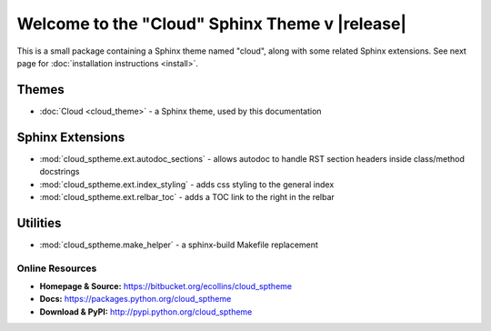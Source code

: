 ===============================================
Welcome to the "Cloud" Sphinx Theme v |release|
===============================================

This is a small package containing a Sphinx theme named "cloud",
along with some related Sphinx extensions.
See next page for :doc:`installation instructions <install>`.

Themes
------
* :doc:`Cloud <cloud_theme>` - a Sphinx theme, used by this documentation

Sphinx Extensions
-----------------
* :mod:`cloud_sptheme.ext.autodoc_sections` - allows autodoc to handle RST section headers inside class/method docstrings
* :mod:`cloud_sptheme.ext.index_styling` - adds css styling to the general index
* :mod:`cloud_sptheme.ext.relbar_toc` - adds a TOC link to the right in the relbar

Utilities
---------
* :mod:`cloud_sptheme.make_helper` - a sphinx-build Makefile replacement

Online Resources
================
* **Homepage & Source:** `<https://bitbucket.org/ecollins/cloud_sptheme>`_
* **Docs:** `<https://packages.python.org/cloud_sptheme>`_
* **Download & PyPI:** `<http://pypi.python.org/cloud_sptheme>`_
